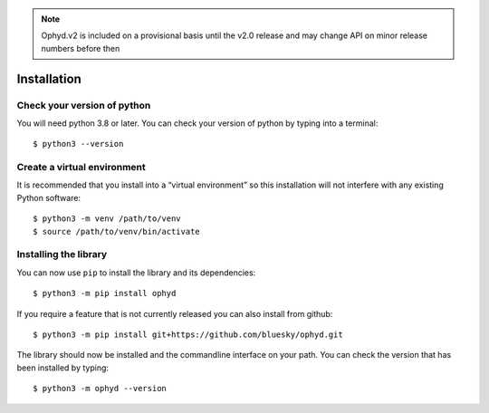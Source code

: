 .. note::

    Ophyd.v2 is included on a provisional basis until the v2.0 release and 
    may change API on minor release numbers before then

Installation
============

Check your version of python
----------------------------

You will need python 3.8 or later. You can check your version of python by
typing into a terminal::

    $ python3 --version


Create a virtual environment
----------------------------

It is recommended that you install into a “virtual environment” so this
installation will not interfere with any existing Python software::

    $ python3 -m venv /path/to/venv
    $ source /path/to/venv/bin/activate


Installing the library
----------------------

You can now use ``pip`` to install the library and its dependencies::

    $ python3 -m pip install ophyd

If you require a feature that is not currently released you can also install
from github::

    $ python3 -m pip install git+https://github.com/bluesky/ophyd.git

The library should now be installed and the commandline interface on your path.
You can check the version that has been installed by typing::

    $ python3 -m ophyd --version
